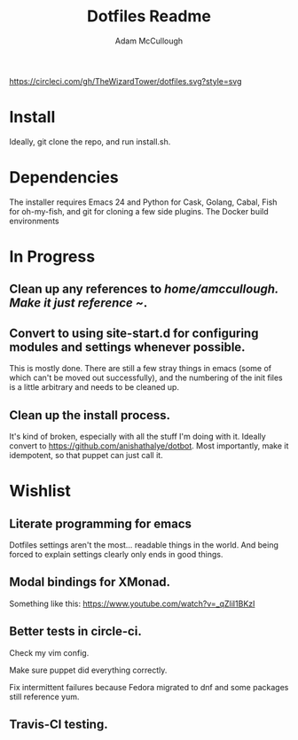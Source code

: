 #+TITLE: Dotfiles Readme
#+AUTHOR: Adam McCullough

#+CAPTION: Build Status on Circle-CI
#+ATTR_HTML: :alt dotfiles.svg 
[[https://circleci.com/gh/TheWizardTower/dotfiles.svg?style=svg]]

* Install
Ideally, git clone the repo, and run install.sh. 

* Dependencies
The installer requires Emacs 24 and Python for Cask, Golang, Cabal, Fish for oh-my-fish, and git for cloning a few side plugins. The Docker build environments  

* In Progress
** Clean up any references to /home/amccullough.
Make it just reference ~/.
** Convert to using site-start.d for configuring modules and settings whenever possible.
This is mostly done. There are still a few stray things in emacs (some of which can't be moved out successfully), and the numbering of the init files is a little arbitrary and needs to be cleaned up.

** Clean up the install process.
It's kind of broken, especially with all the stuff I'm doing with it. Ideally convert to https://github.com/anishathalye/dotbot. Most importantly, make it idempotent, so that puppet can just call it.


* Wishlist
** Literate programming for emacs
Dotfiles settings aren't the most... readable things in the world. And being forced to explain settings clearly only ends in good things.
** Modal bindings for XMonad.
Something like this: https://www.youtube.com/watch?v=_qZliI1BKzI
** Better tests in circle-ci.
**** Check my vim config. 
**** Make sure puppet did everything correctly. 
**** Fix intermittent failures because Fedora migrated to dnf and some packages still reference yum.
** Travis-CI testing.
